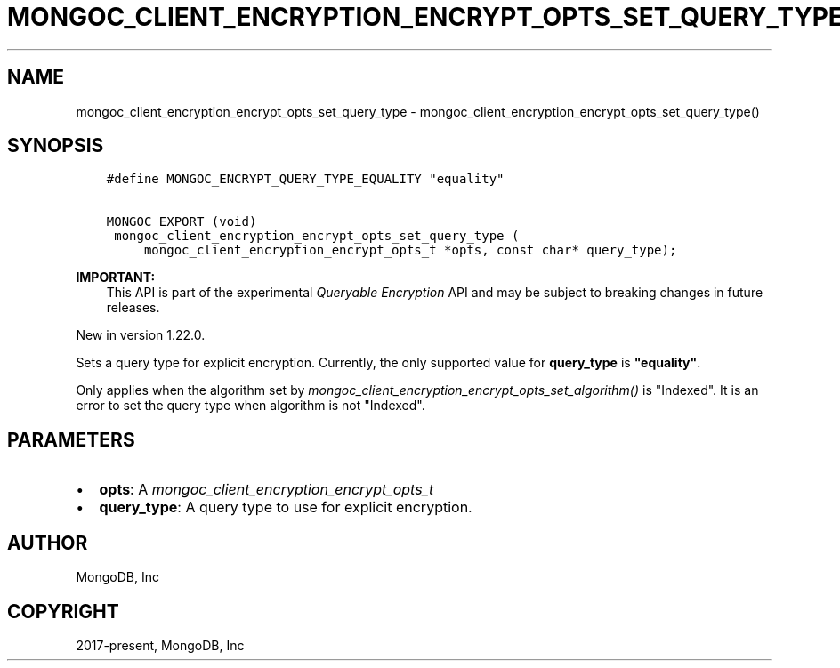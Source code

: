 .\" Man page generated from reStructuredText.
.
.
.nr rst2man-indent-level 0
.
.de1 rstReportMargin
\\$1 \\n[an-margin]
level \\n[rst2man-indent-level]
level margin: \\n[rst2man-indent\\n[rst2man-indent-level]]
-
\\n[rst2man-indent0]
\\n[rst2man-indent1]
\\n[rst2man-indent2]
..
.de1 INDENT
.\" .rstReportMargin pre:
. RS \\$1
. nr rst2man-indent\\n[rst2man-indent-level] \\n[an-margin]
. nr rst2man-indent-level +1
.\" .rstReportMargin post:
..
.de UNINDENT
. RE
.\" indent \\n[an-margin]
.\" old: \\n[rst2man-indent\\n[rst2man-indent-level]]
.nr rst2man-indent-level -1
.\" new: \\n[rst2man-indent\\n[rst2man-indent-level]]
.in \\n[rst2man-indent\\n[rst2man-indent-level]]u
..
.TH "MONGOC_CLIENT_ENCRYPTION_ENCRYPT_OPTS_SET_QUERY_TYPE" "3" "Aug 31, 2022" "1.23.0" "libmongoc"
.SH NAME
mongoc_client_encryption_encrypt_opts_set_query_type \- mongoc_client_encryption_encrypt_opts_set_query_type()
.SH SYNOPSIS
.INDENT 0.0
.INDENT 3.5
.sp
.nf
.ft C
#define MONGOC_ENCRYPT_QUERY_TYPE_EQUALITY \(dqequality\(dq

MONGOC_EXPORT (void)
 mongoc_client_encryption_encrypt_opts_set_query_type (
     mongoc_client_encryption_encrypt_opts_t *opts, const char* query_type);
.ft P
.fi
.UNINDENT
.UNINDENT
.sp
\fBIMPORTANT:\fP
.INDENT 0.0
.INDENT 3.5
This API is part of the experimental
\fI\%Queryable Encryption\fP API and may be subject
to breaking changes in future releases.
.UNINDENT
.UNINDENT
.sp
New in version 1.22.0.

.sp
Sets a query type for explicit encryption. Currently, the only supported value
for \fBquery_type\fP is \fB\(dqequality\(dq\fP\&.
.sp
Only applies when the algorithm set by \fI\%mongoc_client_encryption_encrypt_opts_set_algorithm()\fP is \(dqIndexed\(dq.
It is an error to set the query type when algorithm is not \(dqIndexed\(dq.
.SH PARAMETERS
.INDENT 0.0
.IP \(bu 2
\fBopts\fP: A \fI\%mongoc_client_encryption_encrypt_opts_t\fP
.IP \(bu 2
\fBquery_type\fP: A query type to use for explicit encryption.
.UNINDENT
.SH AUTHOR
MongoDB, Inc
.SH COPYRIGHT
2017-present, MongoDB, Inc
.\" Generated by docutils manpage writer.
.
